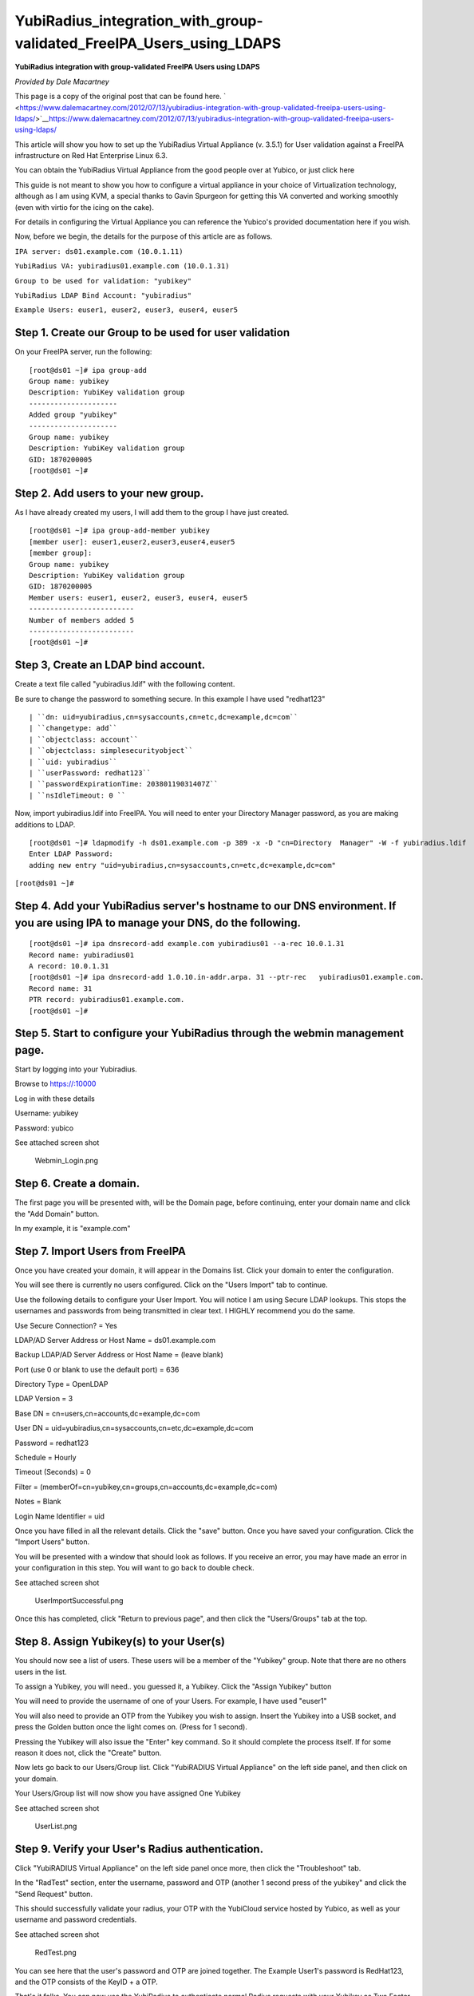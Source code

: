 YubiRadius_integration_with_group-validated_FreeIPA_Users_using_LDAPS
=====================================================================

**YubiRadius integration with group-validated FreeIPA Users using
LDAPS**

*Provided by Dale Macartney*

This page is a copy of the original post that can be found here.
` <https://www.dalemacartney.com/2012/07/13/yubiradius-integration-with-group-validated-freeipa-users-using-ldaps/>`__\ https://www.dalemacartney.com/2012/07/13/yubiradius-integration-with-group-validated-freeipa-users-using-ldaps/

This article will show you how to set up the YubiRadius Virtual
Appliance (v. 3.5.1) for User validation against a FreeIPA
infrastructure on Red Hat Enterprise Linux 6.3.

You can obtain the YubiRadius Virtual Appliance from the good people
over at Yubico, or just click here

This guide is not meant to show you how to configure a virtual appliance
in your choice of Virtualization technology, although as I am using KVM,
a special thanks to Gavin Spurgeon for getting this VA converted and
working smoothly (even with virtio for the icing on the cake).

For details in configuring the Virtual Appliance you can reference the
Yubico's provided documentation here if you wish.

Now, before we begin, the details for the purpose of this article are as
follows.

``IPA server: ds01.example.com (10.0.1.11)``

``YubiRadius VA: yubiradius01.example.com (10.0.1.31)``

``Group to be used for validation: "yubikey"``

``YubiRadius LDAP Bind Account: "yubiradius"``

``Example Users: euser1, euser2, euser3, euser4, euser5``



Step 1. Create our Group to be used for user validation
-------------------------------------------------------

On your FreeIPA server, run the following:

::

    [root@ds01 ~]# ipa group-add
    Group name: yubikey
    Description: YubiKey validation group
    ---------------------
    Added group "yubikey"
    ---------------------
    Group name: yubikey
    Description: YubiKey validation group
    GID: 1870200005
    [root@ds01 ~]#



Step 2. Add users to your new group.
------------------------------------

As I have already created my users, I will add them to the group I have
just created.

::

    [root@ds01 ~]# ipa group-add-member yubikey
    [member user]: euser1,euser2,euser3,euser4,euser5
    [member group]:
    Group name: yubikey
    Description: YubiKey validation group
    GID: 1870200005
    Member users: euser1, euser2, euser3, euser4, euser5
    -------------------------
    Number of members added 5
    -------------------------
    [root@ds01 ~]#



Step 3, Create an LDAP bind account.
------------------------------------

Create a text file called "yubiradius.ldif" with the following content.

Be sure to change the password to something secure. In this example I
have used "redhat123"

::

   | ``dn: uid=yubiradius,cn=sysaccounts,cn=etc,dc=example,dc=com``
   | ``changetype: add``
   | ``objectclass: account``
   | ``objectclass: simplesecurityobject``
   | ``uid: yubiradius``
   | ``userPassword: redhat123``
   | ``passwordExpirationTime: 20380119031407Z``
   | ``nsIdleTimeout: 0 ``

Now, import yubiradius.ldif into FreeIPA. You will need to enter your
Directory Manager password, as you are making additions to LDAP.

::

    [root@ds01 ~]# ldapmodify -h ds01.example.com -p 389 -x -D "cn=Directory  Manager" -W -f yubiradius.ldif
    Enter LDAP Password:
    adding new entry "uid=yubiradius,cn=sysaccounts,cn=etc,dc=example,dc=com"

``[root@ds01 ~]#``



Step 4. Add your YubiRadius server's hostname to our DNS environment. If you are using IPA to manage your DNS, do the following.
--------------------------------------------------------------------------------------------------------------------------------

::

    [root@ds01 ~]# ipa dnsrecord-add example.com yubiradius01 --a-rec 10.0.1.31
    Record name: yubiradius01
    A record: 10.0.1.31
    [root@ds01 ~]# ipa dnsrecord-add 1.0.10.in-addr.arpa. 31 --ptr-rec   yubiradius01.example.com.
    Record name: 31
    PTR record: yubiradius01.example.com.
    [root@ds01 ~]#



Step 5. Start to configure your YubiRadius through the webmin management page.
------------------------------------------------------------------------------

Start by logging into your Yubiradius.

Browse to https://:10000

Log in with these details

Username: yubikey

Password: yubico

See attached screen shot

.. figure:: Webmin_Login.png
   :alt: Webmin_Login.png

   Webmin_Login.png



Step 6. Create a domain.
------------------------

The first page you will be presented with, will be the Domain page,
before continuing, enter your domain name and click the "Add Domain"
button.

In my example, it is "example.com"



Step 7. Import Users from FreeIPA
---------------------------------

Once you have created your domain, it will appear in the Domains list.
Click your domain to enter the configuration.

You will see there is currently no users configured. Click on the "Users
Import" tab to continue.

Use the following details to configure your User Import. You will notice
I am using Secure LDAP lookups. This stops the usernames and passwords
from being transmitted in clear text. I HIGHLY recommend you do the
same.

Use Secure Connection? = Yes

LDAP/AD Server Address or Host Name = ds01.example.com

Backup LDAP/AD Server Address or Host Name = (leave blank)

Port (use 0 or blank to use the default port) = 636

Directory Type = OpenLDAP

LDAP Version = 3

Base DN = cn=users,cn=accounts,dc=example,dc=com

User DN = uid=yubiradius,cn=sysaccounts,cn=etc,dc=example,dc=com

Password = redhat123

Schedule = Hourly

Timeout (Seconds) = 0

Filter = (memberOf=cn=yubikey,cn=groups,cn=accounts,dc=example,dc=com)

Notes = Blank

Login Name Identifier = uid

Once you have filled in all the relevant details. Click the "save"
button. Once you have saved your configuration. Click the "Import Users"
button.

You will be presented with a window that should look as follows. If you
receive an error, you may have made an error in your configuration in
this step. You will want to go back to double check.

See attached screen shot

.. figure:: UserImportSuccessful.png
   :alt: UserImportSuccessful.png

   UserImportSuccessful.png

Once this has completed, click "Return to previous page", and then click
the "Users/Groups" tab at the top.



Step 8. Assign Yubikey(s) to your User(s)
-----------------------------------------

You should now see a list of users. These users will be a member of the
"Yubikey" group. Note that there are no others users in the list.

To assign a Yubikey, you will need.. you guessed it, a Yubikey. Click
the "Assign Yubikey" button

You will need to provide the username of one of your Users. For example,
I have used "euser1"

You will also need to provide an OTP from the Yubikey you wish to
assign. Insert the Yubikey into a USB socket, and press the Golden
button once the light comes on. (Press for 1 second).

Pressing the Yubikey will also issue the "Enter" key command. So it
should complete the process itself. If for some reason it does not,
click the "Create" button.

Now lets go back to our Users/Group list. Click "YubiRADIUS Virtual
Appliance" on the left side panel, and then click on your domain.

Your Users/Group list will now show you have assigned One Yubikey

See attached screen shot

.. figure:: UserList.png
   :alt: UserList.png

   UserList.png



Step 9. Verify your User's Radius authentication.
-------------------------------------------------

Click "YubiRADIUS Virtual Appliance" on the left side panel once more,
then click the "Troubleshoot" tab.

In the "RadTest" section, enter the username, password and OTP (another
1 second press of the yubikey" and click the "Send Request" button.

This should successfully validate your radius, your OTP with the
YubiCloud service hosted by Yubico, as well as your username and
password credentials.

See attached screen shot

.. figure:: RedTest.png
   :alt: RedTest.png

   RedTest.png

You can see here that the user's password and OTP are joined together.
The Example User1's password is RedHat123, and the OTP consists of the
KeyID + a OTP.

That's it folks. You can now use the YubiRadius to authenticate normal
Radius requests with your Yubikey as Two Factor Authentication